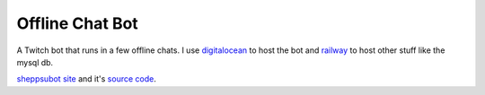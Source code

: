 Offline Chat Bot
----------------

A Twitch bot that runs in a few offline chats. I use `digitalocean <https://www.digitalocean.com>`_ to host the bot 
and `railway <https://railway.app>`_ to host other stuff like the mysql db.

`sheppsubot site <https://bot.sheppsu.me>`_ and it's `source code <https://github.com/Sheepposu/offlinechatbot-site>`_. 
